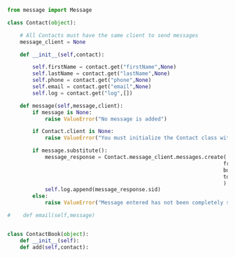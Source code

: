 #+STARTIP: noindent

#+BEGIN_SRC python
  from message import Message

  class Contact(object):

      # All Contacts must have the same client to send messages
      message_client = None

      def __init__(self,contact):

          self.firstName = contact.get("firstName",None)
          self.lastName = contact.get("lastName",None)
          self.phone = contact.get("phone",None)
          self.email = contact.get("email",None)
          self.log = contact.get("log",[])

      def message(self,message,client):
          if message is None:
              raise ValueError("No message is added")

          if Contact.client is None:
              raise ValueError("You must initialize the Contact class with a Twilio client!")

          if message.substitute():
              message_response = Contact.message_client.messages.create(
                                                                       from_ = message.header,
                                                                       body = message.body,
                                                                       to = self.email
                                                                       )
              self.log.append(message_response.sid)
          else:
              raise ValueError("Message entered has not been completely substituted")

  #    def email(self,message)
#+END_SRC


#+BEGIN_SRC python

class ContactBook(object):
    def __init__(self):
    def add(self,contact):

#+END_SRC
